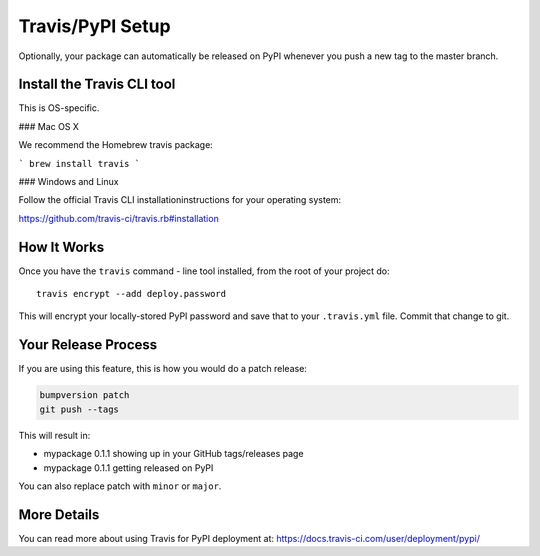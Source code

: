.. _travis-pypi-setup:


Travis/PyPI Setup
=================

Optionally, your package can automatically be released on PyPI whenever you
push a new tag to the master branch.

Install the Travis CLI tool
--------------------------------------

This is OS-specific.

### Mac OS X

We recommend the Homebrew travis package:

```
brew install travis
```

### Windows and Linux

Follow the official Travis CLI installationinstructions for your operating system:

https://github.com/travis-ci/travis.rb#installation

How It Works
------------

Once you have the ``travis`` command - line tool installed, from the root of your project do::

    travis encrypt --add deploy.password

This will encrypt your locally-stored PyPI password and save that to your ``.travis.yml`` file. Commit that change to
git.


Your Release Process
--------------------

If you are using this feature, this is how you would do a patch release:

.. code-block:: bash

    bumpversion patch
    git push --tags

This will result in:

* mypackage 0.1.1 showing up in your GitHub tags/releases page
* mypackage 0.1.1 getting released on PyPI

You can also replace patch with ``minor`` or ``major``.


More Details
------------

You can read more about using Travis for PyPI deployment at:
https://docs.travis-ci.com/user/deployment/pypi/
